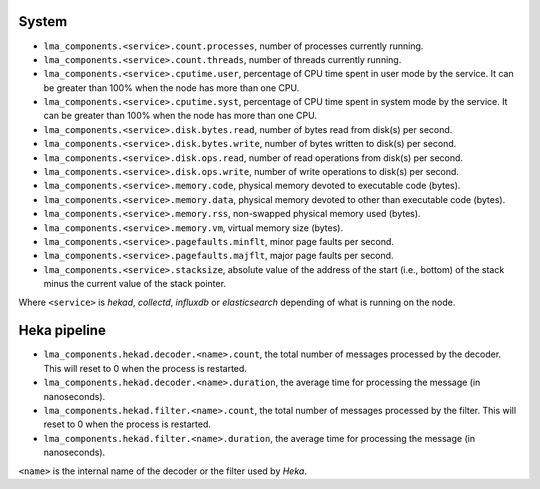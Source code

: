 .. _LMA_self-monitoring:

System
^^^^^^

* ``lma_components.<service>.count.processes``, number of processes currently running.
* ``lma_components.<service>.count.threads``, number of threads currently running.
* ``lma_components.<service>.cputime.user``, percentage of CPU time spent in user mode by the service. It can be greater than 100% when the node has more than one CPU.
* ``lma_components.<service>.cputime.syst``, percentage of CPU time spent in system mode by the service. It can be greater than 100% when the node has more than one CPU.
* ``lma_components.<service>.disk.bytes.read``, number of bytes read from disk(s) per second.
* ``lma_components.<service>.disk.bytes.write``, number of bytes written to disk(s) per second.
* ``lma_components.<service>.disk.ops.read``, number of read operations from disk(s) per second.
* ``lma_components.<service>.disk.ops.write``, number of write operations to disk(s) per second.
* ``lma_components.<service>.memory.code``,  physical memory devoted to executable code (bytes).
* ``lma_components.<service>.memory.data``, physical memory devoted to other than executable code (bytes).
* ``lma_components.<service>.memory.rss``, non-swapped physical memory used (bytes).
* ``lma_components.<service>.memory.vm``, virtual memory size (bytes).
* ``lma_components.<service>.pagefaults.minflt``, minor page faults per second.
* ``lma_components.<service>.pagefaults.majflt``, major page faults per second.
* ``lma_components.<service>.stacksize``, absolute value of the address of the start (i.e., bottom) of the stack minus the current value of the stack pointer.

Where ``<service>`` is *hekad*, *collectd*, *influxdb* or *elasticsearch*
depending of what is running on the node.


Heka pipeline
^^^^^^^^^^^^^

* ``lma_components.hekad.decoder.<name>.count``, the total number of messages processed by the decoder. This will reset to 0 when the process is restarted.
* ``lma_components.hekad.decoder.<name>.duration``, the average time for processing the message (in nanoseconds).
* ``lma_components.hekad.filter.<name>.count``, the total number of messages processed by the filter. This will reset to 0 when the process is restarted.
* ``lma_components.hekad.filter.<name>.duration``, the average time for processing the message (in nanoseconds).

``<name>`` is the internal name of the decoder or the filter used by *Heka*.
